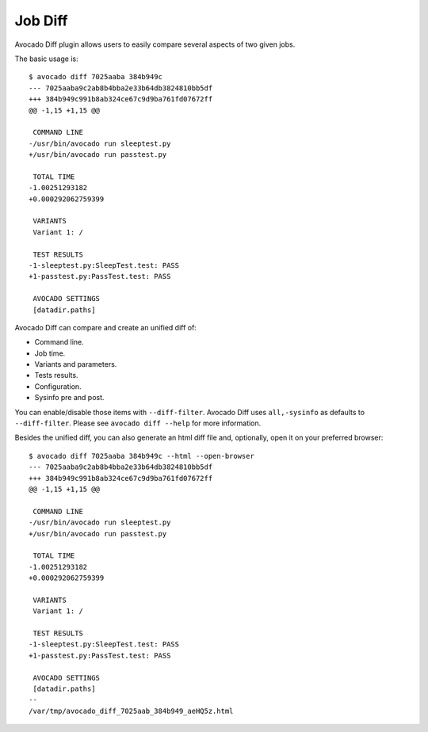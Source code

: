 .. _job_diff_:

========
Job Diff
========

Avocado Diff plugin allows users to easily compare several aspects of
two given jobs.

The basic usage is::

    $ avocado diff 7025aaba 384b949c
    --- 7025aaba9c2ab8b4bba2e33b64db3824810bb5df
    +++ 384b949c991b8ab324ce67c9d9ba761fd07672ff
    @@ -1,15 +1,15 @@
     
     COMMAND LINE
    -/usr/bin/avocado run sleeptest.py
    +/usr/bin/avocado run passtest.py
     
     TOTAL TIME
    -1.00251293182
    +0.000292062759399
     
     VARIANTS
     Variant 1: /
     
     TEST RESULTS
    -1-sleeptest.py:SleepTest.test: PASS
    +1-passtest.py:PassTest.test: PASS
     
     AVOCADO SETTINGS
     [datadir.paths]

Avocado Diff can compare and create an unified diff of:

- Command line.
- Job time.
- Variants and parameters.
- Tests results.
- Configuration.
- Sysinfo pre and post.

You can enable/disable those items with ``--diff-filter``. Avocado Diff
uses ``all,-sysinfo`` as defaults to ``--diff-filter``. Please see
``avocado diff --help`` for more information.

Besides the unified diff, you can also generate an html diff file and,
optionally, open it on your preferred browser::

    $ avocado diff 7025aaba 384b949c --html --open-browser
    --- 7025aaba9c2ab8b4bba2e33b64db3824810bb5df
    +++ 384b949c991b8ab324ce67c9d9ba761fd07672ff
    @@ -1,15 +1,15 @@
     
     COMMAND LINE
    -/usr/bin/avocado run sleeptest.py
    +/usr/bin/avocado run passtest.py
     
     TOTAL TIME
    -1.00251293182
    +0.000292062759399
     
     VARIANTS
     Variant 1: /
     
     TEST RESULTS
    -1-sleeptest.py:SleepTest.test: PASS
    +1-passtest.py:PassTest.test: PASS
     
     AVOCADO SETTINGS
     [datadir.paths]
    --
    /var/tmp/avocado_diff_7025aab_384b949_aeHQ5z.html
